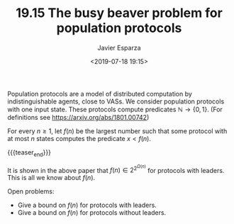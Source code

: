 #+TITLE: 19.15 The busy beaver problem for population protocols
#+AUTHOR: Javier Esparza
#+EMAIL: esparza@in.tum.de
#+DATE: <2019-07-18 19:15>
#+LAYOUT: post
#+TAGS: population protocols

Population protocols are a model of distributed computation by indistinguishable
agents, close to VASs. We consider population protocols with one input
state. These protocols compute predicates $\mathbb{N} \rightarrow \{0,1\}$. (For definitions
see https://arxiv.org/abs/1801.00742)

For every $n \geq 1$, let $f(n)$ be the largest number such that some protocol with
at most $n$ states computes the predicate $x < f(n)$.

{{{teaser_end}}}

It is shown in the above paper that $f(n) \in 2^{2^{\Omega(n)}}$ for protocols with
  leaders. This is all we know about $f(n)$.

Open problems:
- Give a bound on $f(n)$ for protocols with leaders.
- Give a bound on $f(n)$ for protocols without leaders.

